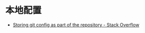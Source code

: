 * 本地配置
  + [[https://stackoverflow.com/questions/18329621/storing-git-config-as-part-of-the-repository][Storing git config as part of the repository - Stack Overflow]]


